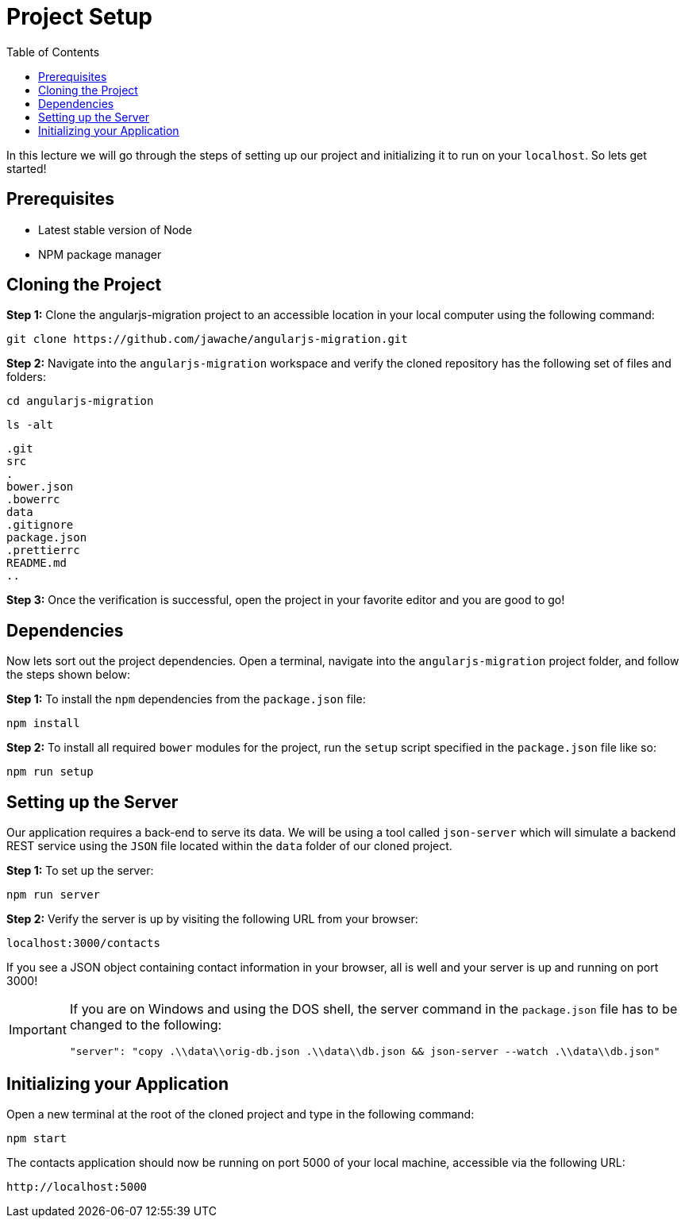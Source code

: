 :toc:
= Project Setup

In this lecture we will go through the steps of setting up our project and initializing it to run on your `localhost`. So lets get started!

== Prerequisites
* Latest stable version of Node
* NPM package manager

== Cloning the Project

*Step 1:* Clone the angularjs-migration project to an accessible location in your local computer using the following command:

 git clone https://github.com/jawache/angularjs-migration.git

*Step 2:* Navigate into the `angularjs-migration` workspace and verify the cloned repository has the following set of files and folders:

 cd angularjs-migration

 ls -alt

 .git
 src
 .
 bower.json
 .bowerrc
 data
 .gitignore
 package.json
 .prettierrc
 README.md
 ..

*Step 3:* Once the verification is successful, open the project in your favorite editor and you are good to go!

== Dependencies

Now lets sort out the project dependencies. Open a terminal, navigate into the `angularjs-migration` project folder, and follow the steps shown below:

*Step 1:* To install the `npm` dependencies from the `package.json` file:

 npm install

*Step 2:* To install all required `bower` modules for the project, run the `setup` script specified in the `package.json` file like so:

 npm run setup

== Setting up the Server
Our application requires a back-end to serve its data. We will be using a tool called `json-server` which will simulate a backend REST service using the `JSON` file located within the `data` folder of our cloned project.

*Step 1:* To set up the server:

 npm run server

*Step 2:* Verify the server is up by visiting the following URL from your browser:

 localhost:3000/contacts

If you see a JSON object containing contact information in your browser, all is well and your server is up and running on port 3000!

[IMPORTANT]
====
If you are on Windows and using the DOS shell, the server command in the `package.json` file has to be changed to the following:

``"server": "copy .\\data\\orig-db.json .\\data\\db.json && json-server --watch .\\data\\db.json"``
====

== Initializing your Application

Open a new terminal at the root of the cloned project and type in the following command:

 npm start

The contacts application should now be running on port 5000 of your local machine, accessible via the following URL:

 http://localhost:5000
